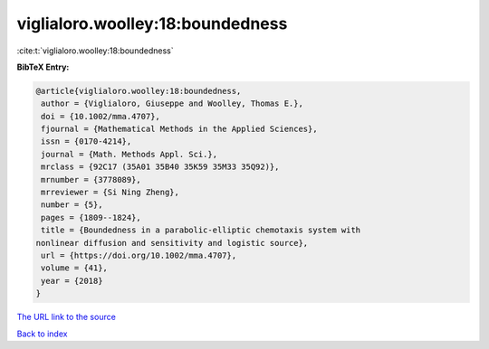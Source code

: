 viglialoro.woolley:18:boundedness
=================================

:cite:t:`viglialoro.woolley:18:boundedness`

**BibTeX Entry:**

.. code-block:: bibtex

   @article{viglialoro.woolley:18:boundedness,
    author = {Viglialoro, Giuseppe and Woolley, Thomas E.},
    doi = {10.1002/mma.4707},
    fjournal = {Mathematical Methods in the Applied Sciences},
    issn = {0170-4214},
    journal = {Math. Methods Appl. Sci.},
    mrclass = {92C17 (35A01 35B40 35K59 35M33 35Q92)},
    mrnumber = {3778089},
    mrreviewer = {Si Ning Zheng},
    number = {5},
    pages = {1809--1824},
    title = {Boundedness in a parabolic-elliptic chemotaxis system with
   nonlinear diffusion and sensitivity and logistic source},
    url = {https://doi.org/10.1002/mma.4707},
    volume = {41},
    year = {2018}
   }
`The URL link to the source <ttps://doi.org/10.1002/mma.4707}>`_


`Back to index <../By-Cite-Keys.html>`_
